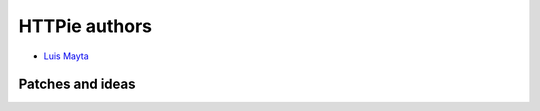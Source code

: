 HTTPie authors
==============

* `Luis Mayta <https://github.com/luismayta>`_


Patches and ideas
-----------------

